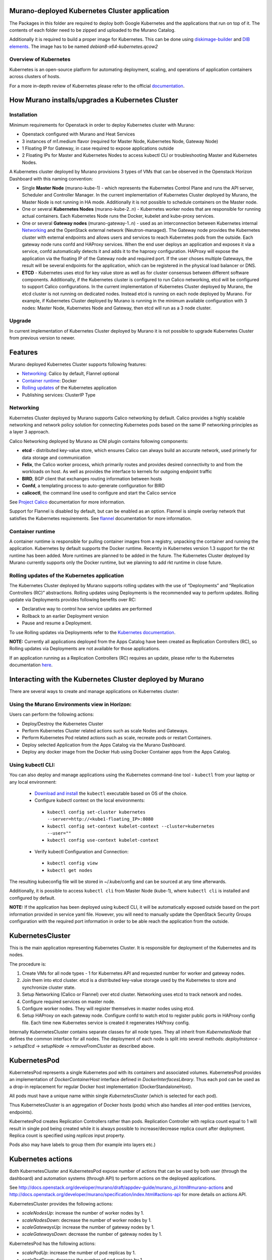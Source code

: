 Murano-deployed Kubernetes Cluster application
==============================================

The Packages in this folder are required to deploy both Google Kubernetes and
the applications that run on top of it. The contents of each folder need to be
zipped and uploaded to the Murano Catalog.

Additionally it is required to build a proper image for Kubernetes.
This can be done using `diskimage-builder <https://git.openstack.org/cgit/openstack/diskimage-builder>`_
and `DIB elements
<https://git.openstack.org/cgit/openstack/murano/tree/contrib/elements/kubernetes>`_.
The image has to be named *debian8-x64-kubernetes.qcow2*


Overview of Kubernetes
----------------------

Kubernetes is an open-source platform for automating deployment, scaling, and
operations of application containers across clusters of hosts. 

For a more in-depth review of Kubernetes please refer to the official
`documentation <http://kubernetes.io/v1.1/docs/user-guide/README.html>`_.


How Murano installs/upgrades a Kubernetes Cluster
=================================================

Installation
------------

Minimum requirements for Openstack in order to deploy Kubernetes cluster with Murano:

* Openstack configured with Murano and Heat Services
* 3 instances of m1.medium flavor (required for Master Node, Kubernetes Node,
  Gateway Node)
* 1 Floating IP for Gateway, in case required to expose applications outside
* 2 Floating IPs for Master and Kubernetes Nodes to access kubectl CLI or
  troubleshooting Master and Kubernetes Nodes.

A Kubernetes cluster deployed by Murano provisions 3 types of VMs that can be
observed in the Openstack Horizon Dashboard with this naming convention:

* Single **Master Node** (murano-kube-1) - which represents the Kubernetes
  Control Plane and runs the API server, Scheduler and Controller Manager.
  In the current implementation of Kubernetes Cluster deployed by Murano,
  the Master Node is not running in HA mode. Additionally it is not possible
  to schedule containers on the Master node.

* One or several **Kubernetes Nodes** (murano-kube-2..n) - Kubernetes worker nodes
  that are responsible for running actual containers. Each Kubernetes Node runs
  the Docker, kubelet and kube-proxy services.

* One or several **Gateway nodes** (murano-gateway-1..n) - used as an interconnection
  between Kubernetes internal Networking_ and the OpenStack external network
  (Neutron-managed). The Gateway node provides the Kubernetes cluster with
  external endpoints and allows users and services to reach Kubernetes pods from
  the outside. Each gateway node runs confd and HAProxy services. When the end
  user deploys an application and exposes it via a service, confd automatically
  detects it and adds it to the haproxy configuration. HAProxy will expose
  the application via the floating IP of the Gateway node and required port.
  If the user choses multiple Gateways, the result will be several endpoints for
  the application, which  can be registered in the physical load balancer or DNS.

* **ETCD** - Kubernetes uses etcd for key value store as well as for cluster
  consensus between different software components. Additionally, if the Kubernetes
  cluster is configured to run Calico networking, etcd will be configured to
  support Calico configurations. In the current implementation of Kubernetes
  Cluster deployed by Murano, the etcd cluster is not running on dedicated nodes.
  Instead etcd is running on each node deployed by Murano. For example, if
  Kubernetes Cluster deployed by Murano is running in the minimum available
  configuration with 3 nodes: Master Node, Kubernetes Node and Gateway, then
  etcd will run as a 3 node cluster.


Upgrade
-------

In current implementation of Kubernetes Cluster deployed by Murano it is not
possible to upgrade Kubernetes Cluster from previous version to newer.


Features
========

Murano deployed Kubernetes Cluster supports following features:

* Networking_: Calico by default, Flannel optional
* `Container runtime`_: Docker
* `Rolling updates`_ of the Kubernetes application
* Publishing services:  ClusterIP Type

.. _Networking:

Networking
----------

Kubernetes Cluster deployed by Murano supports Calico networking by default.
Calico provides a highly scalable networking and network policy solution for
connecting Kubernetes pods based on the same IP networking principles as a
layer 3 approach.

Calico Networking deployed by Murano as CNI plugin contains following components:

* **etcd** - distributed key-value store, which ensures Calico can always build an
  accurate network, used primerly for data storage and communication
* **Felix**, the Calico worker process, which primarily routes and provides desired
  connectivity to and from the workloads on host. As well as provides the interface
  to kernels for outgoing endpoint traffic
* **BIRD**, BGP client that exchanges routing information between hosts
* **Confd**, a templating process to auto-generate configuration for BIRD
* **calicoctl**, the command line used to configure and start the Calico service

See `Project Calico <http://docs.projectcalico.org/en/latest/index.html>`_ documentation
for more information.


Support for Flannel is disabled by default, but can be enabled as an option.
Flannel is simple overlay network that satisfies the Kubernetes requirements.
See `flannel <https://github.com/coreos/flannel>`_ documentation for more information.

.. _Container runtime:

Container runtime
-----------------

A container runtime is responsible for pulling container images from a registry,
unpacking the container and running the application. Kubernetes by default
supports the Docker runtime. Recently in Kubernetes version 1.3 support for the
rkt runtime has been added. More runtimes are planned to be added in the future.
The Kubernetes Cluster deployed by Murano currently supports only the Docker
runtime, but we planning to add rkt runtime in close future.


.. _Rolling updates:

Rolling updates of the Kubernetes application
---------------------------------------------

The Kubernetes Cluster deployed by Murano supports rolling updates with the use
of “Deployments” and “Replication Controllers (RC)” abstractions. Rolling updates
using Deployments is the recommended way to perform updates. Rolling update via
Deployments provides following benefits over RC:

* Declarative way to control how service updates are performed
* Rollback to an earlier Deployment version
* Pause and resume a Deployment.

To use Rolling updates via Deployments refer to the `Kubernetes documentation <http://kubernetes.io/docs/user-guide/deployments/#updating-a-deployment>`_.

**NOTE:** Currently all applications deployed from the Apps Catalog have been
created as Replication Controllers (RC), so Rolling updates via Deployments
are not available for those applications.

If an application running as a Replication Controllers (RC) requires an update,
please refer to the Kubernetes documentation `here <http://kubernetes.io/docs/user-guide/rolling-updates>`_.


Interacting with the Kubernetes Cluster deployed by Murano
==========================================================

There are several ways to create and manage applications on Kubernetes cluster:

Using the Murano Environments view in Horizon:
----------------------------------------------------------
Users can perform the following actions:

* Deploy/Destroy the Kubernetes Cluster
* Perform Kubernetes Cluster related actions such as scale Nodes and Gateways.
* Perform Kubernetes Pod related actions such as scale, recreate pods or restart Containers.
* Deploy selected Application from the Apps Catalog via the Murano Dashboard.
* Deploy any docker image from the Docker Hub using Docker Container apps from the Apps Catalog.

Using kubectl CLI:
------------------

You can also deploy and manage applications using the Kubernetes command-line
tool - ``kubectl`` from your laptop or any local environment:

 *  `Download and install <http://kubernetes.io/docs/getting-started-guides/minikube/#install-kubectl>`_ the ``kubectl`` executable based on OS of the choice.
 * Configure kubectl context on the local environments:

  * ``kubectl config set-cluster kubernetes --server=http://<kube1-floating_IP>:8080``
  * ``kubectl config set-context kubelet-context --cluster=kubernetes --user=""``
  * ``kubectl config use-context kubelet-context``

 * Verify kubectl Configuration and Connection:

  * ``kubectl config view``
  * ``kubectl get nodes``

The resulting kubeconfig file will be stored in ~/.kube/config and
can be sourced at any time afterwards.

Additionally, it is possible to access ``kubectl cli`` from Master Node (kube-1),
where ``kubectl cli`` is installed and configured by default.

**NOTE:**  If the application has been deployed using kubectl CLI, it will be
automatically exposed outside based on the port information provided in
service yaml file. However, you will need to manually update the OpenStack
Security Groups configuration with the required port information in order to be
able reach the application from the outside.


KubernetesCluster
=================

This is the main application representing Kubernetes Cluster.
It is responsible for deployment of the Kubernetes and its nodes.

The procedure is:

#. Create VMs for all node types - 1 for Kubernetes API and requested number
   for worker and gateway nodes.
#. Join them into etcd cluster. etcd is a distributed key-value storage
   used by the Kubernetes to store and synchronize cluster state.
#. Setup Networking (Calico or Flannel) over etcd cluster. Networking uses
   etcd to track network and nodes.
#. Configure required services on master node.
#. Configure worker nodes. They will register themselves in master nodes using
   etcd.
#. Setup HAProxy on each gateway node. Configure confd to watch etcd to
   register public ports in HAProxy config file. Each time new Kubernetes
   service is created it regenerates HAProxy config.


Internally KubernetesCluster contains separate classes for all node types.
They all inherit from `KubernetesNode` that defines the common interface
for all nodes. The deployment of each node is split into several methods:
`deployInstance` -> `setupEtcd` -> `setupNode` -> `removeFromCluster` as
described above.


KubernetesPod
=============

KubernetesPod represents a single Kubernetes pod with its containers and
associated volumes. KubernetesPod provides an implementation of
`DockerContainerHost` interface defined in `DockerInterfacesLibrary`.
Thus each pod can be used as a drop-in replacement for regular Docker
host implementation (DockerStandaloneHost).

All pods must have a unique name within single `KubernetesCluster`
(which is selected for each pod).

Thus KubernetesCluster is an aggregation of Docker hosts (pods) which also
handles all inter-pod entities (services, endpoints).

KubernetesPod creates Replication Controllers rather than pods. Replication
Controller with replica count equal to 1 will result in single pod being
created while it is always possible to increase/decrease replica count after
deployment. Replica count is specified using `replicas` input property.

Pods also may have labels to group them (for example into layers etc.)


Kubernetes actions
==================

Both KubernetesCluster and KubernetesPod expose number of actions that can
be used by both user (through the dashboard) and automation systems (through
API) to perform actions on the deployed applications.

See http://docs.openstack.org/developer/murano/draft/appdev-guide/murano_pl.html#murano-actions
and http://docs.openstack.org/developer/murano/specification/index.html#actions-api
for more details on actions API.

KubernetesCluster provides the following actions:

* `scaleNodesUp`: increase the number of worker nodes by 1.
* `scaleNodesDown`: decrease the number of worker nodes by 1.
* `scaleGatewaysUp`: increase the number of gateway nodes by 1.
* `scaleGatewaysDown`: decrease the number of gateway nodes by 1.

KubernetesPod has the following actions:

* `scalePodUp`: increase the number of pod replicas by 1.
* `scalePodDown`: decrease the number of pod replicas by 1.
* `recreatePod`: delete the pod and create the new one from scratch.
* `restartContainers`: restart Docker containers belonging to the pod.


Applications documentation
==========================

Documentation for KubernetesCluster application classes
-------------------------------------------------------

KubernetesCluster
~~~~~~~~~~~~~~~~~
Represents Kubernetes Cluster and is the main class responsible for
deploying both Kubernetes and it's nodes.

`isAvailable()`
    Return whether masterNode.isAvailable() or not.

`deploy()`
    Deploy Kubernetes Cluster.

`getIp()`
    Return IP of the masterNode.

`createPod(definition, isNew)`
    Create new Kubernetes Pod. `definition` is a dict of parameters, defining
    the pod. `isNew` is a boolean parameter, telling if the pod should be
    created or updated.

`createReplicationController(definition, isNew)`
    Create new Replication Controller. `definition` is a dict of parameters,
    definition of the pod. `isNew` is a boolean parameter,
    telling if the pod should be created or updated.

`deleteReplicationController(id)`
    Calls `kubectl delete replicationcontrollers` with given id on master node.

`deletePods(labels)`
    Accepts a dict of `labels` with string-keys and string-values, that would
    be passed to `kubectl delete pod` on master node.

`createService(applicationName, applicationPorts, podId)`
    * `applicationName` a string holding application's name.
    * `applicationPorts` list of instances of
      `com.mirantis.docker.ApplicationPort` class.
    * `podId` a string holding a name of the pod.

    Check each port in applicationPorts and creates or updates it if the port
    differs from what it was before (or did not exist). Calls
    `kubectl replace` or `kubectl create` on master node.

`deleteServices(applicationName, podId)`
    * `applicationName` a string holding application's name,
    * `podId` a string holding a name of the pod.

    Delete all of the services of a given pod, calling
    `kubectl delete service` for each one of them.

`scaleRc(rcName, newSize)`
    * `rnName` string holding the name of the RC
    * `newSize` integer holding the number of replicas.

    Call `kubectl scale rc` on master node, setting number of replicas for a
    given RC.

`scaleNodesUp()`
    Increase the number of nodes by one (`$.nodeCount` up to the
    `len($.minionNodes)`) and call `.deploy()`.
    Can be used as an Action.

`scaleGatewaysUp()`
    Increase the number of gateways by one (`$.gatewayCount` up to the
    `len($.gatewayNodes)`) and call `.deploy()`.
    Can be used as an Action.

`scaleNodesDown()`
    Decrease the number of nodes by one (`$.nodeCount` up to 1)
    and call `.deploy()`.
    Can be used as an Action.

`scaleGatewaysUp()`
    Decrease the number of gateways by one (`$.gatewayCount` up to 1)
    and call `.deploy()`.
    Can be used as an Action.

`restartContainers(podName)`
    * `podName` string holding the name of the pod.

    Call `restartContainers($podName)` on each Kubernetes node.

KubernetesNode
~~~~~~~~~~~~~~
Base class for all Kubernetes nodes.

`getIp(preferFloatingIp)`
    Return IP address of the instance. If preferFloatingIp is False (default)
    return first IP address found. Otherwise give preference to floating IP.

`deployInstance()`
    Call `.deploy()` method of underlying instance.

KubernetesGatewayNode
~~~~~~~~~~~~~~~~~~~~~
Kubernetes Gateway Node. Extends `KubernetesNode` class.
All methods in this class are idempotent. This is achieved by memoizing the
fact that the function has been called.

`deployInstance()`
    Deploy underlying instance.

`setupEtcd()`
    Add current node to etcd config (by calling `etcdctl member add`) on
    master node and start etcd member service on underlying instance.

`setupNode()`
    Set up the node, by first setting up Calico or Flannel and
    then setting up HAProxy load balancer on underlying instance.

`removeFromCluster()`
    Remove current node from etcd cluster and call
    `$.instance.releaseResources()`. Also clear up memoized values for
    `deployInstance`, `setupEtcd`, `setupNode`, allowing you to call these
    functions again.

KubernetesMasterNode
~~~~~~~~~~~~~~~~~~~~
Kubernetes Master Node. Extends `KubernetesNode` class.
Most methods in this class are idempotent. This is achieved by memoizing the
fact that the function has been called.

`deployInstance()`
    Deploy underlying instance.

`setupEtcd()`
    Set up etcd master node config and launch etcd service on master node.

`setupNode()`
    Set up the node. This includes setting up Calico or Flannel for master and
    configuring and launching `kube-apiserver`, `kube-scheduler` and
    `kube-controller-manager` services
    on the underlying instance.

`isAvailable()`
    Return whether underlying instance has been deployed.

KubernetesMinionNode
~~~~~~~~~~~~~~~~~~~~
Kubernetes Minion Node. Extends `KubernetesNode` class.
All methods in this class are idempotent. This is achieved by memoizing the
fact that the function has been called.

`deployInstance()`
    Deploy underlying instance.

`setupEtcd()`
    Add current node to etcd config (by calling `etcdctl member add`) on
    master node and start etcd member service on underlying instance.

`setupNode()`
    Set up the node, by first setting up Calico or Flannel and
    then joining the Kubernetes Nodes into the cluster. If `dockerRegistry` or
    `dockerMirror` are supplied for underlying cluster, those are appended to
    the list of docker parameters. If gcloudKey is supplied for underlying
    cluster, then current node attempts to login to google cloud registry.
    Afterwards restart docker and configure and launch `kubelet` and
    `kube-proxy` services

`removeFromCluster()`
    Remove current node from etcd cluster and call
    `$.instance.releaseResources()`. Also clear up memoized values for
    `deployInstance`, `setupEtcd`, `setupNode`, allowing you to call these
    functions again.

`restartContainers(podName)`
    * `podName` string holding the name of the pod.

    Filter docker containers on the node containing the specified `podName` in
    their names and call `docker restart` command on them.
